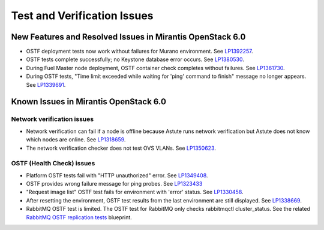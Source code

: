 
.. _test-rn:

Test and Verification Issues
============================

New Features and Resolved Issues in Mirantis OpenStack 6.0
----------------------------------------------------------

* OSTF deployment tests now work without failures
  for Murano environment.
  See `LP1392257 <https://bugs.launchpad.net/fuel/+bug/1392257>`_.

* OSTF tests complete successfully; no Keystone database error occurs.
  See `LP1380530 <https://bugs.launchpad.net/fuel/+bug/1380530>`_.

* During Fuel Master node deployment, OSTF
  container check completes without failures.
  See `LP1361730 <https://bugs.launchpad.net/fuel/+bug/1361730>`_.

* During OSTF tests, "Time limit exceeded while waiting
  for 'ping' command to finish" message no longer appears.
  See `LP1339691 <https://bugs.launchpad.net/bugs/1339691>`_.


Known Issues in Mirantis OpenStack 6.0
--------------------------------------

Network verification issues
~~~~~~~~~~~~~~~~~~~~~~~~~~~

* Network verification can fail if a node is offline
  because Astute runs network verification
  but Astute does not know which nodes are online.
  See `LP1318659 <https://bugs.launchpad.net/fuel/+bug/1318659>`_.

* The network verification checker does not test OVS VLANs.
  See `LP1350623 <https://bugs.launchpad.net/bugs/1350623>`_.

OSTF (Health Check) issues
~~~~~~~~~~~~~~~~~~~~~~~~~~

* Platform OSTF tests fail with "HTTP unauthorized" error.
  See `LP1349408 <https://bugs.launchpad.net/bugs/1349408>`_.

* OSTF provides wrong failure message for ping probes.
  See `LP1323433 <https://bugs.launchpad.net/bugs/1323433>`_

* "Request image list" OSTF test fails for environment with 'error' status.
  See `LP1330458 <https://bugs.launchpad.net/bugs/1330458>`_.

* After resetting the environment, OSTF test results from the last
  environment are still displayed.
  See `LP1338669 <https://bugs.launchpad.net/bugs/1338669>`_.

* RabbitMQ OSTF test is limited.
  The OSTF test for RabbitMQ only checks rabbitmqctl
  cluster_status. See the related
  `RabbitMQ OSTF replication tests <https://blueprints.launchpad.net/fuel/+spec/ostf-rabbit-replication-tests>`_ blueprint.

